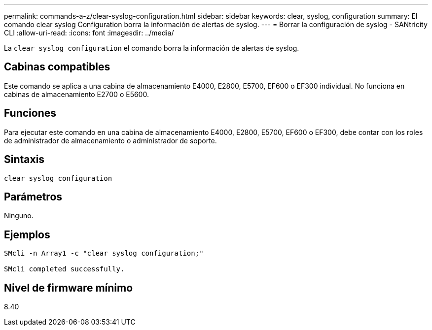 ---
permalink: commands-a-z/clear-syslog-configuration.html 
sidebar: sidebar 
keywords: clear, syslog, configuration 
summary: El comando clear syslog Configuration borra la información de alertas de syslog. 
---
= Borrar la configuración de syslog - SANtricity CLI
:allow-uri-read: 
:icons: font
:imagesdir: ../media/


[role="lead"]
La `clear syslog configuration` el comando borra la información de alertas de syslog.



== Cabinas compatibles

Este comando se aplica a una cabina de almacenamiento E4000, E2800, E5700, EF600 o EF300 individual. No funciona en cabinas de almacenamiento E2700 o E5600.



== Funciones

Para ejecutar este comando en una cabina de almacenamiento E4000, E2800, E5700, EF600 o EF300, debe contar con los roles de administrador de almacenamiento o administrador de soporte.



== Sintaxis

[source, cli]
----
clear syslog configuration
----


== Parámetros

Ninguno.



== Ejemplos

[listing]
----

SMcli -n Array1 -c "clear syslog configuration;"

SMcli completed successfully.
----


== Nivel de firmware mínimo

8.40
